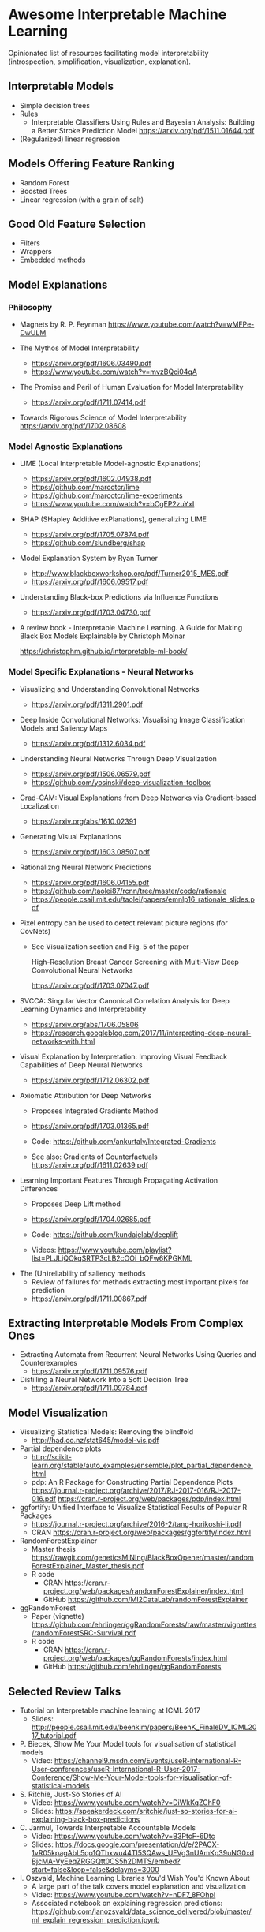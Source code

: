 * Awesome Interpretable Machine Learning [[https://awesome.re][https://awesome.re/badge.svg]]

Opinionated list of resources facilitating model interpretability
(introspection, simplification, visualization, explanation).

** Interpretable Models
   + Simple decision trees
   + Rules
     + Interpretable Classifiers Using Rules and Bayesian Analysis: Building a Better Stroke Prediction Model
       https://arxiv.org/pdf/1511.01644.pdf
   + (Regularized) linear regression

** Models Offering Feature Ranking
   + Random Forest
   + Boosted Trees
   + Linear regression (with a grain of salt)

** Good Old Feature Selection
   + Filters
   + Wrappers
   + Embedded methods

** Model Explanations
*** Philosophy
    + Magnets by R. P. Feynman
      https://www.youtube.com/watch?v=wMFPe-DwULM

    + The Mythos of Model Interpretability
      + https://arxiv.org/pdf/1606.03490.pdf
      + https://www.youtube.com/watch?v=mvzBQci04qA

    + The Promise and Peril of Human Evaluation for Model Interpretability
      + https://arxiv.org/pdf/1711.07414.pdf

    + Towards Rigorous Science of Model Interpretability
      https://arxiv.org/pdf/1702.08608

*** Model Agnostic Explanations
    + LIME (Local Interpretable Model-agnostic Explanations)
      + https://arxiv.org/pdf/1602.04938.pdf
      + https://github.com/marcotcr/lime
      + https://github.com/marcotcr/lime-experiments
      + https://www.youtube.com/watch?v=bCgEP2zuYxI

    + SHAP (SHapley Additive exPlanations), generalizing LIME
      + https://arxiv.org/pdf/1705.07874.pdf
      + https://github.com/slundberg/shap

    + Model Explanation System by Ryan Turner
      + http://www.blackboxworkshop.org/pdf/Turner2015_MES.pdf
      + https://arxiv.org/pdf/1606.09517.pdf

    + Understanding Black-box Predictions via Influence Functions
      + https://arxiv.org/pdf/1703.04730.pdf

    + A review book -  Interpretable Machine Learning. A Guide for Making Black Box
      Models Explainable by Christoph Molnar

      https://christophm.github.io/interpretable-ml-book/
*** Model Specific Explanations - Neural Networks
    + Visualizing and Understanding Convolutional Networks
      + https://arxiv.org/pdf/1311.2901.pdf

    + Deep Inside Convolutional Networks: Visualising Image Classification Models and Saliency Maps
      + https://arxiv.org/pdf/1312.6034.pdf

    + Understanding Neural Networks Through Deep Visualization
      + https://arxiv.org/pdf/1506.06579.pdf
      + https://github.com/yosinski/deep-visualization-toolbox

    + Grad-CAM: Visual Explanations from Deep Networks via Gradient-based Localization
      + https://arxiv.org/abs/1610.02391

    + Generating Visual Explanations
      + https://arxiv.org/pdf/1603.08507.pdf

    + Rationalizng Neural Network Predictions
      + https://arxiv.org/pdf/1606.04155.pdf
      + https://github.com/taolei87/rcnn/tree/master/code/rationale
      + https://people.csail.mit.edu/taolei/papers/emnlp16_rationale_slides.pdf

    + Pixel entropy can be used to detect relevant picture regions (for CovNets)
      + See Visualization section and Fig. 5 of the paper

        High-Resolution Breast Cancer Screening with Multi-View Deep Convolutional Neural Networks

        https://arxiv.org/pdf/1703.07047.pdf

    + SVCCA: Singular Vector Canonical Correlation Analysis for Deep Learning Dynamics and Interpretability
      + https://arxiv.org/abs/1706.05806
      + https://research.googleblog.com/2017/11/interpreting-deep-neural-networks-with.html

    + Visual Explanation by Interpretation: Improving Visual Feedback Capabilities of Deep Neural Networks
      + https://arxiv.org/pdf/1712.06302.pdf

    + Axiomatic Attribution for Deep Networks

      + Proposes Integrated Gradients Method

      + https://arxiv.org/pdf/1703.01365.pdf

      + Code: https://github.com/ankurtaly/Integrated-Gradients

      + See also: Gradients of Counterfactuals https://arxiv.org/pdf/1611.02639.pdf

    + Learning Important Features Through Propagating Activation Differences

      + Proposes Deep Lift method

      + https://arxiv.org/pdf/1704.02685.pdf

      + Code: https://github.com/kundajelab/deeplift

      + Videos: https://www.youtube.com/playlist?list=PLJLjQOkqSRTP3cLB2cOOi_bQFw6KPGKML

  + The (Un)reliability of saliency methods
     + Review of failures for methods extracting most important pixels for prediction
     + https://arxiv.org/pdf/1711.00867.pdf
** Extracting Interpretable Models From Complex Ones

   + Extracting Automata from Recurrent Neural Networks Using Queries and Counterexamples
     + https://arxiv.org/pdf/1711.09576.pdf

   + Distilling a Neural Network Into a Soft Decision Tree
     + https://arxiv.org/pdf/1711.09784.pdf

** Model Visualization
   + Visualizing Statistical Models: Removing the blindfold
     + http://had.co.nz/stat645/model-vis.pdf
   + Partial dependence plots
     + http://scikit-learn.org/stable/auto_examples/ensemble/plot_partial_dependence.html
     + pdp: An R Package for Constructing Partial Dependence Plots
       https://journal.r-project.org/archive/2017/RJ-2017-016/RJ-2017-016.pdf
       https://cran.r-project.org/web/packages/pdp/index.html
   + ggfortify: Unified Interface to Visualize Statistical Results of Popular R Packages
     + https://journal.r-project.org/archive/2016-2/tang-horikoshi-li.pdf
     + CRAN https://cran.r-project.org/web/packages/ggfortify/index.html
   + RandomForestExplainer
     + Master thesis https://rawgit.com/geneticsMiNIng/BlackBoxOpener/master/randomForestExplainer_Master_thesis.pdf
     + R code
       + CRAN https://cran.r-project.org/web/packages/randomForestExplainer/index.html
       + GitHub https://github.com/MI2DataLab/randomForestExplainer
   + ggRandomForest
     + Paper (vignette) https://github.com/ehrlinger/ggRandomForests/raw/master/vignettes/randomForestSRC-Survival.pdf
     + R code
       + CRAN https://cran.r-project.org/web/packages/ggRandomForests/index.html
       + GitHub https://github.com/ehrlinger/ggRandomForests

** Selected Review Talks
  + Tutorial on Interpretable machine learning at ICML 2017
    + Slides: http://people.csail.mit.edu/beenkim/papers/BeenK_FinaleDV_ICML2017_tutorial.pdf
  + P. Biecek, Show Me Your Model tools for visualisation of statistical models
    + Video: https://channel9.msdn.com/Events/useR-international-R-User-conferences/useR-International-R-User-2017-Conference/Show-Me-Your-Model-tools-for-visualisation-of-statistical-models
  + S. Ritchie, Just-So Stories of AI
    + Video: https://www.youtube.com/watch?v=DiWkKqZChF0
    + Slides: https://speakerdeck.com/sritchie/just-so-stories-for-ai-explaining-black-box-predictions
  + C. Jarmul, Towards Interpretable Accountable Models
    + Video: https://www.youtube.com/watch?v=B3PtcF-6Dtc
    + Slides: https://docs.google.com/presentation/d/e/2PACX-1vR05kpagAbL5qo1QThxwu44TI5SQAws_UFVg3nUAmKp39uNG0xdBjcMA-VyEeqZRGGQtt0CS5h2DMTS/embed?start=false&loop=false&delayms=3000
  + I. Oszvald, Machine Learning Libraries You'd Wish You'd Known About
    + A large part of the talk covers model explanation and visualization
    + Video: https://www.youtube.com/watch?v=nDF7_8FOhpI
    + Associated notebook on explaining regression predictions: https://github.com/ianozsvald/data_science_delivered/blob/master/ml_explain_regression_prediction.ipynb

** Venues
   + Interpretable ML Symposium (NIPS 2017) (contains links to *papers*, *slides* and *videos*)
     + http://interpretable.ml/
     + Debate, Interpretability is necessary in machine learning
       + https://www.youtube.com/watch?v=2hW05ZfsUUo

** Software
   Software related to papers is mentioned along with each publication.
   Here only standalone software is included.

   + ELI5 - Python package dedicated to debugging machine learning classifiers
     and explaining their predictions
     + https://github.com/TeamHG-Memex/eli5
     + https://eli5.readthedocs.io/en/latest/
   + yellowbrick - visual analysis and diagnostic tools to facilitate machine learning model selection
     + https://github.com/DistrictDataLabs/yellowbrick
     + http://www.scikit-yb.org/en/latest/
   + lime - R package implementing LIME
     + https://github.com/thomasp85/lime
   + forestmodel - R package visualizing coefficients of different models with the so called forest plot
     + CRAN https://cran.r-project.org/web/packages/forestmodel/index.html
     + GitHub https://github.com/NikNakk/forestmodel
   + DALEX - Descriptive mAchine Learning EXplanations
     + CRAN https://cran.r-project.org/web/packages/DALEX/DALEX.pdf
     + GitHub https://github.com/pbiecek/DALEX
